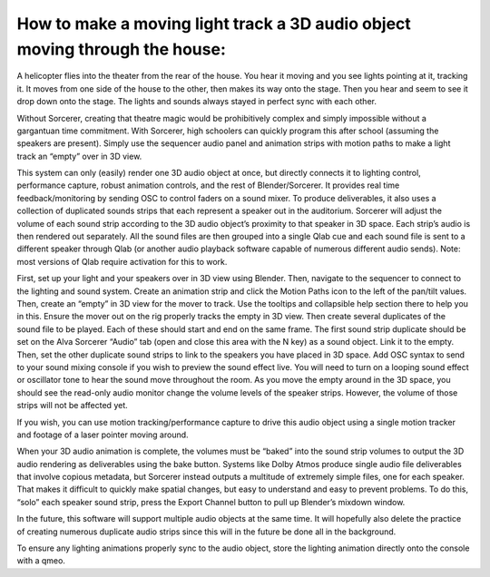 How to make a moving light track a 3D audio object moving through the house:
============================================================================

A helicopter flies into the theater from the rear of the house. You hear it moving and you see lights pointing at it, tracking it. It moves from one side of the house to the other, then makes its way onto the stage. Then you hear and seem to see it drop down onto the stage. The lights and sounds always stayed in perfect sync with each other. 

Without Sorcerer, creating that theatre magic would be prohibitively complex and simply impossible without a gargantuan time commitment. With Sorcerer, high schoolers can quickly program this after school (assuming the speakers are present). Simply use the sequencer audio panel and animation strips with motion paths to make a light track an “empty” over in 3D view.

This system can only (easily) render one 3D audio object at once, but directly connects it to lighting control, performance capture, robust animation controls, and the rest of Blender/Sorcerer. It provides real time feedback/monitoring by sending OSC to control faders on a sound mixer. To produce deliverables, it also uses a collection of duplicated sounds strips that each represent a speaker out in the auditorium. Sorcerer will adjust the volume of each sound strip according to the 3D audio object’s proximity to that speaker in 3D space. Each strip’s audio is then rendered out separately. All the sound files are then grouped into a single Qlab cue and each sound file is sent to a different speaker through Qlab (or another audio playback software capable of numerous different audio sends). Note: most versions of Qlab require activation for this to work. 

First, set up your light and your speakers over in 3D view using Blender. Then, navigate to the sequencer to connect to the lighting and sound system. Create an animation strip and click the Motion Paths icon to the left of the pan/tilt values. Then, create an “empty” in 3D view for the mover to track. Use the tooltips and collapsible help section there to help you in this. Ensure the mover out on the rig properly tracks the empty in 3D view. Then create several duplicates of the sound file to be played. Each of these should start and end on the same frame. The first sound strip duplicate should be set on the Alva Sorcerer “Audio” tab (open and close this area with the N key) as a sound object. Link it to the empty. Then, set the other duplicate sound strips to link to the speakers you have placed in 3D space. Add OSC syntax to send to your sound mixing console if you wish to preview the sound effect live. You will need to turn on a looping sound effect or oscillator tone to hear the sound move throughout the room. As you move the empty around in the 3D space, you should see the read-only audio monitor change the volume levels of the speaker strips. However, the volume of those strips will not be affected yet. 

If you wish, you can use motion tracking/performance capture to drive this audio object using a single motion tracker and footage of a laser pointer moving around. 

When your 3D audio animation is complete, the volumes must be “baked” into the sound strip volumes to output the 3D audio rendering as deliverables using the bake button. Systems like Dolby Atmos produce single audio file deliverables that involve copious metadata, but Sorcerer instead outputs a multitude of extremely simple files, one for each speaker. That makes it difficult to quickly make spatial changes, but easy to understand and easy to prevent problems. To do this, “solo” each speaker sound strip, press the Export Channel button to pull up Blender’s mixdown window. 

In the future, this software will support multiple audio objects at the same time. It will hopefully also delete the practice of creating numerous duplicate audio strips since this will in the future be done all in the background. 

To ensure any lighting animations properly sync to the audio object, store the lighting animation directly onto the console with a qmeo.
